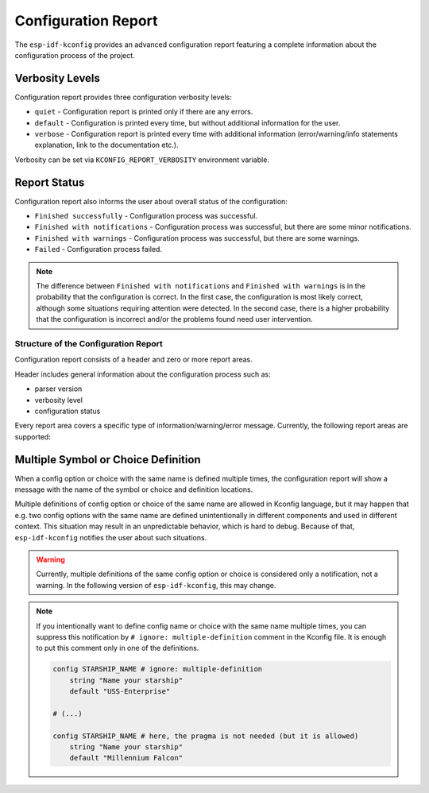 Configuration Report
====================

.. _configuration_report:

The ``esp-idf-kconfig`` provides an advanced configuration report featuring a complete information about the configuration process of the project.

Verbosity Levels
^^^^^^^^^^^^^^^^

Configuration report provides three configuration verbosity levels:

* ``quiet`` - Configuration report is printed only if there are any errors.
* ``default`` - Configuration is printed every time, but without additional information for the user.
* ``verbose`` - Configuration report is printed every time with additional information (error/warning/info statements explanation, link to the documentation etc.).

Verbosity can be set via ``KCONFIG_REPORT_VERBOSITY`` environment variable.

Report Status
^^^^^^^^^^^^^

Configuration report also informs the user about overall status of the configuration:

* ``Finished successfully`` - Configuration process was successful.
* ``Finished with notifications`` - Configuration process was successful, but there are some minor notifications.
* ``Finished with warnings`` - Configuration process was successful, but there are some warnings.
* ``Failed`` - Configuration process failed.

.. note::

    The difference between ``Finished with notifications`` and ``Finished with warnings`` is in the probability that the configuration is correct. In the first case, the configuration is most likely correct, although some situations requiring attention were detected. In the second case, there is a higher probability that the configuration is incorrect and/or the problems found need user intervention.

Structure of the Configuration Report
-------------------------------------

Configuration report consists of a header and zero or more report areas.

Header includes general information about the configuration process such as:

* parser version
* verbosity level
* configuration status

Every report area covers a specific type of information/warning/error message. Currently, the following report areas are supported:

Multiple Symbol or Choice Definition
^^^^^^^^^^^^^^^^^^^^^^^^^^^^^^^^^^^^

When a config option or choice with the same name is defined multiple times, the configuration report will show a message with the name of the symbol or choice and definition locations.

Multiple definitions of config option or choice of the same name are allowed in Kconfig language, but it may happen that e.g. two config options with the same name are defined unintentionally in different components and used in different context. This situation may result in an unpredictable behavior, which is hard to debug. Because of that, ``esp-idf-kconfig`` notifies the user about such situations.

.. warning::

    Currently, multiple definitions of the same config option or choice is considered only a notification, not a warning. In the following version of ``esp-idf-kconfig``, this may change.

.. note::

    If you intentionally want to define config name or choice with the same name multiple times, you can suppress this notification by ``# ignore: multiple-definition`` comment in the Kconfig file. It is enough to put this comment only in one of the definitions.

    .. code-block:: kconfig

        config STARSHIP_NAME # ignore: multiple-definition
            string "Name your starship"
            default "USS-Enterprise"

        # (...)

        config STARSHIP_NAME # here, the pragma is not needed (but it is allowed)
            string "Name your starship"
            default "Millennium Falcon"

